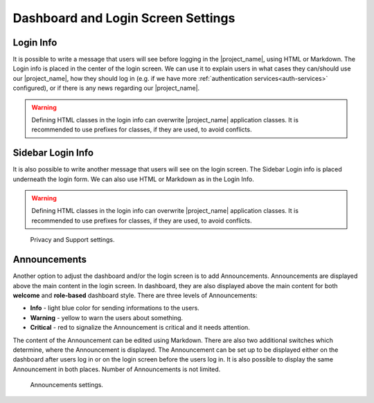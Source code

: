 Dashboard and Login Screen Settings
***********************************

.. _login-info:

Login Info
==========

It is possible to write a message that users will see before logging in the |project_name|, using HTML or Markdown. The Login info is placed in the center of the login screen. We can use it to explain users in what cases they can/should use our |project_name|, how they should log in (e.g. if we have more :ref:`authentication services<auth-services>` configured), or if there is any news regarding our |project_name|.

.. WARNING::

  Defining HTML classes in the login info can overwrite |project_name| application classes. It is recommended to use prefixes for classes, if they are used, to avoid conflicts.


.. _sidebar-login-info:

Sidebar Login Info
==================

It is also possible to write another message that users will see on the login screen. The Sidebar Login info is placed underneath the login form. We can also use HTML or Markdown as in the Login Info.

.. WARNING::

  Defining HTML classes in the login info can overwrite |project_name| application classes. It is recommended to use prefixes for classes, if they are used, to avoid conflicts.

.. figure:: dashboard-and-login/dashboard-and-login.png
  :width: 700
    
  Privacy and Support settings.


Announcements
=============

Another option to adjust the dashboard and/or the login screen is to add Announcements. Announcements are displayed above the main content in the login screen. In dashboard, they are also displayed above the main content for both **welcome** and **role-based** dashboard style. There are three levels of Announcements:

* **Info** - light blue color for sending informations to the users.
* **Warning** - yellow to warn the users about something.
* **Critical** - red to signalize the Announcement is critical and it needs attention.

The content of the Announcement can be edited using Markdown. There are also two additional switches which determine, where the Announcement is displayed. The Announcement can be set up to be displayed either on the dashboard after users log in or on the login screen before the users log in. It is also possible to display the same Announcement in both places. Number of Announcements is not limited.

.. figure:: dashboard-and-login/announcements.png
  :width: 700
    
  Announcements settings.
